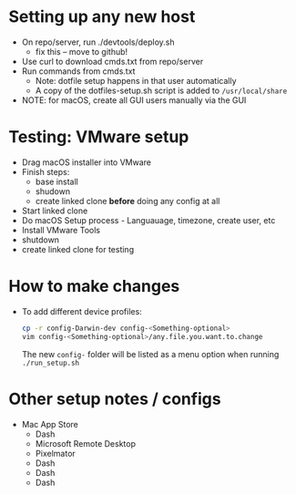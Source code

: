 * Setting up any new host
  - On repo/server, run ./devtools/deploy.sh
    - fix this -- move to github!
  - Use curl to download cmds.txt from repo/server
  - Run commands from cmds.txt
    - Note: dotfile setup happens in that user automatically
    - A copy of the dotfiles-setup.sh script is added to =/usr/local/share=
  - NOTE: for macOS, create all GUI users manually via the GUI

* Testing: VMware setup
  - Drag macOS installer into VMware
  - Finish steps:
    - base install
    - shudown
    - create linked clone *before* doing any config at all
  - Start linked clone
  - Do macOS Setup process - Languauage, timezone, create user, etc
  - Install VMware Tools
  - shutdown
  - create linked clone for testing

* How to make changes
  - To add different device profiles:
    #+BEGIN_SRC sh
    cp -r config-Darwin-dev config-<Something-optional>
    vim config-<Something-optional>/any.file.you.want.to.change
    #+END_SRC
    The new ~config-~ folder will be listed as a menu option when
    running ~./run_setup.sh~

* Other setup notes / configs
  - Mac App Store
    - Dash
    - Microsoft Remote Desktop
    - Pixelmator
    - Dash
    - Dash
    - Dash
